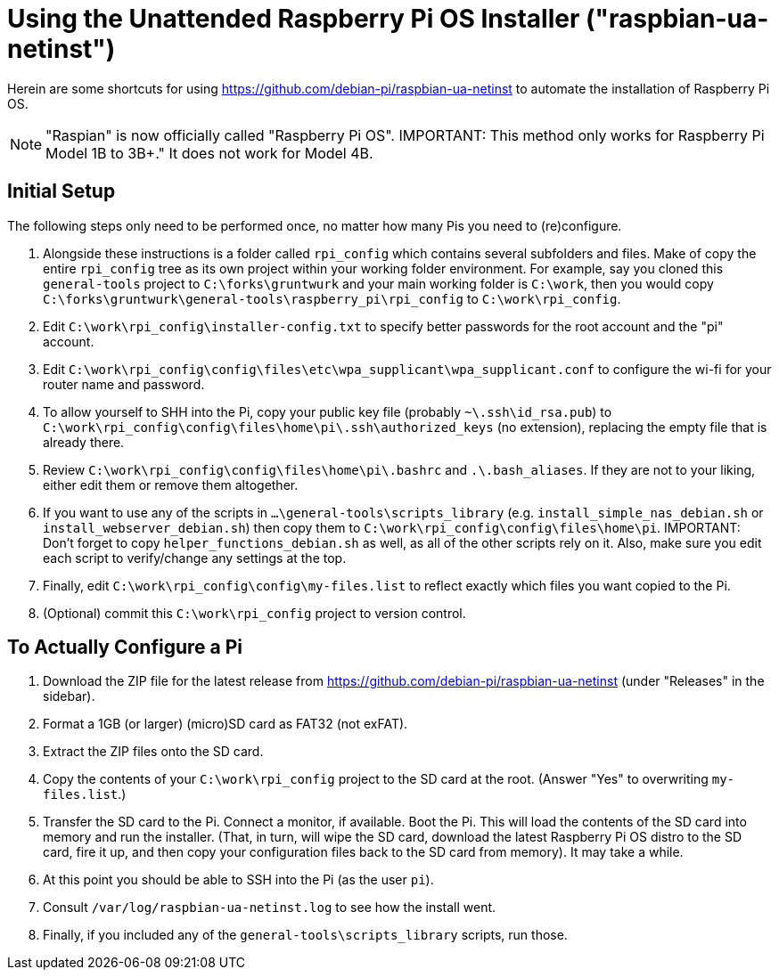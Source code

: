 = Using the Unattended Raspberry Pi OS Installer ("raspbian-ua-netinst")

Herein are some shortcuts for using https://github.com/debian-pi/raspbian-ua-netinst to automate the installation of Raspberry Pi OS.

NOTE: "Raspian" is now officially called "Raspberry Pi OS".
IMPORTANT: This method only works for Raspberry Pi Model 1B to 3B+." It does not work for Model 4B.

== Initial Setup

The following steps only need to be performed once, no matter how many Pis you need to (re)configure.

. Alongside these instructions is a folder called `rpi_config` which contains several subfolders and files. Make of copy the entire `rpi_config` tree as its own project within your working folder environment. For example, say you cloned this `general-tools` project to `C:\forks\gruntwurk` and your main working folder is `C:\work`, then you would copy `C:\forks\gruntwurk\general-tools\raspberry_pi\rpi_config` to `C:\work\rpi_config`. 
. Edit `C:\work\rpi_config\installer-config.txt` to specify better passwords for the root account and the "pi" account.
. Edit `C:\work\rpi_config\config\files\etc\wpa_supplicant\wpa_supplicant.conf` to configure the wi-fi for your router name and password.
. To allow yourself to SHH into the Pi, copy your public key file (probably `~\.ssh\id_rsa.pub`) to `C:\work\rpi_config\config\files\home\pi\.ssh\authorized_keys` (no extension), replacing the empty file that is already there.
. Review `C:\work\rpi_config\config\files\home\pi\.bashrc` and `.\.bash_aliases`. If they are not to your liking, either edit them or remove them altogether.
. If you want to use any of the scripts in `...\general-tools\scripts_library` (e.g. `install_simple_nas_debian.sh` or `install_webserver_debian.sh`) then copy them to `C:\work\rpi_config\config\files\home\pi`. IMPORTANT: Don't forget to copy `helper_functions_debian.sh` as well, as all of the other scripts rely on it. Also, make sure you edit each script to verify/change any settings at the top.
. Finally, edit `C:\work\rpi_config\config\my-files.list` to reflect exactly which files you want copied to the Pi.
. (Optional) commit this `C:\work\rpi_config` project to version control.

== To Actually Configure a Pi

. Download the ZIP file for the latest release from https://github.com/debian-pi/raspbian-ua-netinst (under "Releases" in the sidebar).
. Format a 1GB (or larger) (micro)SD card as FAT32 (not exFAT).
. Extract the ZIP files onto the SD card.
. Copy the contents of your `C:\work\rpi_config` project to the SD card at the root. (Answer "Yes" to overwriting `my-files.list`.)
. Transfer the SD card to the Pi. Connect a monitor, if available. Boot the Pi. This will load the contents of the SD card into memory and run the installer. (That, in turn, will wipe the SD card, download the latest Raspberry Pi OS distro to the SD card, fire it up, and then copy your configuration files back to the SD card from memory). It may take a while.
. At this point you should be able to SSH into the Pi (as the user `pi`).
. Consult `/var/log/raspbian-ua-netinst.log` to see how the install went.
. Finally, if you included any of the `general-tools\scripts_library` scripts, run those.
